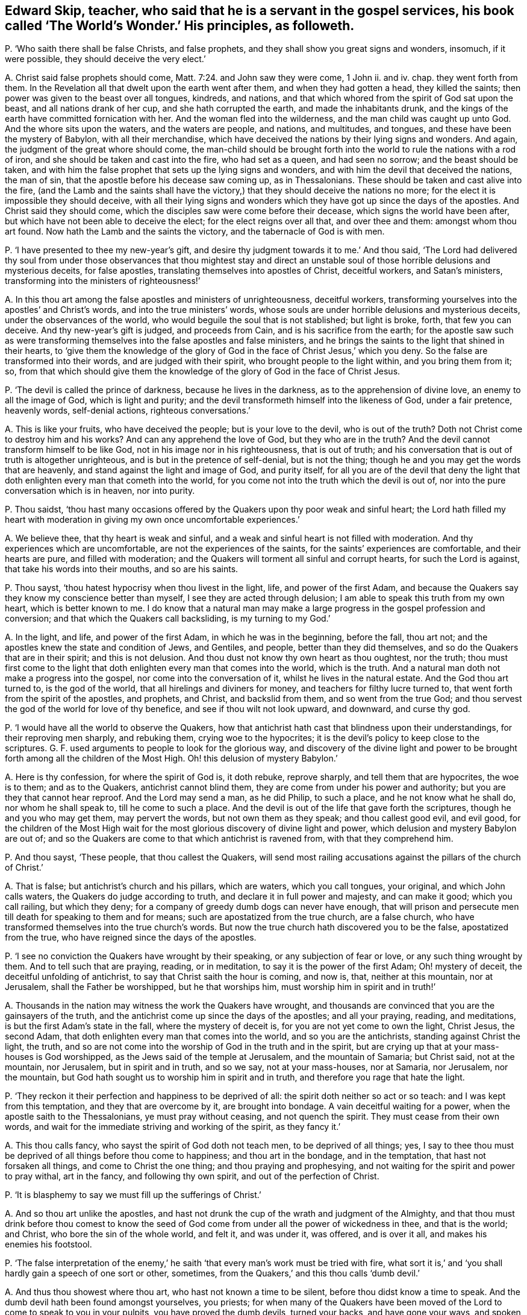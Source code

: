 [#ch-106.style-blurb, short="The World`'s Wonder"]
== Edward Skip, teacher, who said that he is a servant in the gospel services, his book called '`The World`'s Wonder.`' His principles, as followeth.

[.discourse-part]
P+++.+++ '`Who saith there shall be false Christs, and false prophets,
and they shall show you great signs and wonders, insomuch, if it were possible,
they should deceive the very elect.`'

[.discourse-part]
A+++.+++ Christ said false prophets should come, Matt. 7:24. and John saw they were come,
1 John ii.
and iv.
chap.
they went forth from them.
In the Revelation all that dwelt upon the earth went after them,
and when they had gotten a head, they killed the saints;
then power was given to the beast over all tongues, kindreds, and nations,
and that which whored from the spirit of God sat upon the beast,
and all nations drank of her cup, and she hath corrupted the earth,
and made the inhabitants drunk,
and the kings of the earth have committed fornication with her.
And the woman fled into the wilderness, and the man child was caught up unto God.
And the whore sits upon the waters, and the waters are people, and nations,
and multitudes, and tongues, and these have been the mystery of Babylon,
with all their merchandise,
which have deceived the nations by their lying signs and wonders.
And again, the judgment of the great whore should come,
the man-child should be brought forth into the world
to rule the nations with a rod of iron,
and she should be taken and cast into the fire, who had set as a queen,
and had seen no sorrow; and the beast should be taken,
and with him the false prophet that sets up the lying signs and wonders,
and with him the devil that deceived the nations, the man of sin,
that the apostle before his decease saw coming up, as in Thessalonians.
These should be taken and cast alive into the fire,
(and the Lamb and the saints shall have the victory,)
that they should deceive the nations no more;
for the elect it is impossible they should deceive,
with all their lying signs and wonders which they
have got up since the days of the apostles.
And Christ said they should come, which the disciples saw were come before their decease,
which signs the world have been after, but which have not been able to deceive the elect;
for the elect reigns over all that, and over thee and them: amongst whom thou art found.
Now hath the Lamb and the saints the victory, and the tabernacle of God is with men.

[.discourse-part]
P+++.+++ '`I have presented to thee my new-year`'s gift,
and desire thy judgment towards it to me.`' And thou said,
'`The Lord had delivered thy soul from under those observances that thou mightest
stay and direct an unstable soul of those horrible delusions and mysterious deceits,
for false apostles, translating themselves into apostles of Christ, deceitful workers,
and Satan`'s ministers, transforming into the ministers of righteousness!`'

[.discourse-part]
A+++.+++ In this thou art among the false apostles and ministers of unrighteousness,
deceitful workers, transforming yourselves into the apostles`' and Christ`'s words,
and into the true ministers`' words,
whose souls are under horrible delusions and mysterious deceits,
under the observances of the world, who would beguile the soul that is not stablished;
but light is broke, forth, that few you can deceive.
And thy new-year`'s gift is judged, and proceeds from Cain,
and is his sacrifice from the earth;
for the apostle saw such as were transforming themselves
into the false apostles and false ministers,
and he brings the saints to the light that shined in their hearts,
to '`give them the knowledge of the glory of God
in the face of Christ Jesus,`' which you deny.
So the false are transformed into their words, and are judged with their spirit,
who brought people to the light within, and you bring them from it; so,
from that which should give them the knowledge of
the glory of God in the face of Christ Jesus.

[.discourse-part]
P+++.+++ '`The devil is called the prince of darkness, because he lives in the darkness,
as to the apprehension of divine love, an enemy to all the image of God,
which is light and purity; and the devil transformeth himself into the likeness of God,
under a fair pretence, heavenly words, self-denial actions, righteous conversations.`'

[.discourse-part]
A+++.+++ This is like your fruits, who have deceived the people; but is your love to the devil,
who is out of the truth?
Doth not Christ come to destroy him and his works?
And can any apprehend the love of God, but they who are in the truth?
And the devil cannot transform himself to be like God,
not in his image nor in his righteousness, that is out of truth;
and his conversation that is out of truth is altogether unrighteous,
and is but in the pretence of self-denial, but is not the thing;
though he and you may get the words that are heavenly,
and stand against the light and image of God, and purity itself,
for all you are of the devil that deny the light that doth
enlighten every man that cometh into the world,
for you come not into the truth which the devil is out of,
nor into the pure conversation which is in heaven, nor into purity.

[.discourse-part]
P+++.+++ Thou saidst,
'`thou hast many occasions offered by the Quakers upon thy poor weak and sinful heart;
the Lord hath filled my heart with moderation in giving my own once uncomfortable experiences.`'

[.discourse-part]
A+++.+++ We believe thee, that thy heart is weak and sinful,
and a weak and sinful heart is not filled with moderation.
And thy experiences which are uncomfortable, are not the experiences of the saints,
for the saints`' experiences are comfortable, and their hearts are pure,
and filled with moderation; and the Quakers will torment all sinful and corrupt hearts,
for such the Lord is against, that take his words into their mouths,
and so are his saints.

[.discourse-part]
P+++.+++ Thou sayst, '`thou hatest hypocrisy when thou livest in the light, life,
and power of the first Adam,
and because the Quakers say they know my conscience better than myself,
I see they are acted through delusion; I am able to speak this truth from my own heart,
which is better known to me.
I do know that a natural man may make a large progress
in the gospel profession and conversion;
and that which the Quakers call backsliding, is my turning to my God.`'

[.discourse-part]
A+++.+++ In the light, and life, and power of the first Adam, in which he was in the beginning,
before the fall, thou art not; and the apostles knew the state and condition of Jews,
and Gentiles, and people, better than they did themselves,
and so do the Quakers that are in their spirit; and this is not delusion.
And thou dust not know thy own heart as thou oughtest, nor the truth;
thou must first come to the light that doth enlighten
every man that comes into the world,
which is the truth.
And a natural man doth not make a progress into the gospel,
nor come into the conversation of it, whilst he lives in the natural estate.
And the God thou art turned to, is the god of the world,
that all hirelings and diviners for money, and teachers for filthy lucre turned to,
that went forth from the spirit of the apostles, and prophets, and Christ,
and backslid from them, and so went from the true God;
and thou servest the god of the world for love of thy benefice,
and see if thou wilt not look upward, and downward, and curse thy god.

[.discourse-part]
P+++.+++ '`I would have all the world to observe the Quakers,
how that antichrist hath cast that blindness upon their understandings,
for their reproving men sharply, and rebuking them, crying woe to the hypocrites;
it is the devil`'s policy to keep close to the scriptures.
G+++.+++ F. used arguments to people to look for the glorious way,
and discovery of the divine light and power to be brought
forth among all the children of the Most High.
Oh! this delusion of mystery Babylon.`'

[.discourse-part]
A+++.+++ Here is thy confession, for where the spirit of God is, it doth rebuke,
reprove sharply, and tell them that are hypocrites, the woe is to them;
and as to the Quakers, antichrist cannot blind them,
they are come from under his power and authority;
but you are they that cannot hear reproof.
And the Lord may send a man, as he did Philip, to such a place,
and he not know what he shall do, nor whom he shall speak to,
till he come to such a place.
And the devil is out of the life that gave forth the scriptures,
though he and you who may get them, may pervert the words,
but not own them as they speak; and thou callest good evil, and evil good,
for the children of the Most High wait for the most
glorious discovery of divine light and power,
which delusion and mystery Babylon are out of;
and so the Quakers are come to that which antichrist is ravened from,
with that they comprehend him.

[.discourse-part]
P+++.+++ And thou sayst, '`These people, that thou callest the Quakers,
will send most railing accusations against the pillars of the church of Christ.`'

[.discourse-part]
A+++.+++ That is false; but antichrist`'s church and his pillars, which are waters,
which you call tongues, your original, and which John calls waters,
the Quakers do judge according to truth, and declare it in full power and majesty,
and can make it good; which you call railing, but which they deny;
for a company of greedy dumb dogs can never have enough,
that will prison and persecute men till death for speaking to them and for means;
such are apostatized from the true church, are a false church,
who have transformed themselves into the true church`'s words.
But now the true church hath discovered you to be the false, apostatized from the true,
who have reigned since the days of the apostles.

[.discourse-part]
P+++.+++ '`I see no conviction the Quakers have wrought by their speaking,
or any subjection of fear or love, or any such thing wrought by them.
And to tell such that are praying, reading, or in meditation,
to say it is the power of the first Adam; Oh! mystery of deceit,
the deceitful unfolding of antichrist, to say that Christ saith the hour is coming,
and now is, that, neither at this mountain, nor at Jerusalem,
shall the Father be worshipped, but he that worships him,
must worship him in spirit and in truth!`'

[.discourse-part]
A+++.+++ Thousands in the nation may witness the work the Quakers have wrought,
and thousands are convinced that you are the gainsayers of the truth,
and the antichrist come up since the days of the apostles; and all your praying, reading,
and meditations, is but the first Adam`'s state in the fall,
where the mystery of deceit is, for you are not yet come to own the light, Christ Jesus,
the second Adam, that doth enlighten every man that comes into the world,
and so you are the antichrists, standing against Christ the light, the truth,
and so are not come into the worship of God in the truth and in the spirit,
but are crying up that at your mass-houses is God worshipped,
as the Jews said of the temple at Jerusalem, and the mountain of Samaria;
but Christ said, not at the mountain, nor Jerusalem, but in spirit and in truth,
and so we say, not at your mass-houses, nor at Samaria, nor Jerusalem, nor the mountain,
but God hath sought us to worship him in spirit and in truth,
and therefore you rage that hate the light.

[.discourse-part]
P+++.+++ '`They reckon it their perfection and happiness to be deprived of all:
the spirit doth neither so act or so teach: and I was kept from this temptation,
and they that are overcome by it, are brought into bondage.
A vain deceitful waiting for a power, when the apostle saith to the Thessalonians,
ye must pray without ceasing, and not quench the spirit.
They must cease from their own words,
and wait for the immediate striving and working of the spirit, as they fancy it.`'

[.discourse-part]
A+++.+++ This thou calls fancy, who sayst the spirit of God doth not teach men,
to be deprived of all things; yes,
I say to thee thou must be deprived of all things before thou come to happiness;
and thou art in the bondage, and in the temptation, that hast not forsaken all things,
and come to Christ the one thing; and thou praying and prophesying,
and not waiting for the spirit and power to pray withal, art in the fancy,
and following thy own spirit, and out of the perfection of Christ.

[.discourse-part]
P+++.+++ '`It is blasphemy to say we must fill up the sufferings of Christ.`'

[.discourse-part]
A+++.+++ And so thou art unlike the apostles,
and hast not drunk the cup of the wrath and judgment of the Almighty,
and that thou must drink before thou comest to know the seed of
God come from under all the power of wickedness in thee,
and that is the world; and Christ, who bore the sin of the whole world, and felt it,
and was under it, was offered, and is over it all, and makes his enemies his footstool.

[.discourse-part]
P+++.+++ '`The false interpretation of the enemy,`' he saith '`that
every man`'s work must be tried with fire,
what sort it is,`' and '`you shall hardly gain a speech of one sort or other, sometimes,
from the Quakers,`' and this thou calls '`dumb devil.`'

[.discourse-part]
A+++.+++ And thus thou showest where thou art, who hast not known a time to be silent,
before thou didst know a time to speak.
And the dumb devil hath been found amongst yourselves, you priests;
for when many of the Quakers have been moved of the
Lord to come to speak to you in your pulpits,
you have proved the dumb devils, turned your backs, and have gone your ways,
and spoken never a word to them.
And thy works and all men`'s shall be tried by the fire,
and that is not perverting scripture, as also saith the apostle.
And thou never hast passed through the wrath of God, but it is yet to come,
and the sufferings of Christ thou knowest not.

[.discourse-part]
P+++.+++ '`And it will be a lie and delusion,
for the spirit when it sanctifies the hearts to go
about to tear their hearts out of their bodies,
when David`'s bones were broken, and his flesh would scarcely cleave;
it is far from me to think that this was under the apprehension of wrath;
shall a man think that he suffered for his sanctification?`'

[.discourse-part]
A+++.+++ The spirit of God tears out the old hearts, and so,
before man is sanctified throughout he must know suffering, and his wretched state;
yet sanctification brings peace in the end, and life.
And David`'s condition thou art ignorant of, and knowest not;
for he was sensible of the wrath before his sins
were removed as far as the east is from the west,
and he had joy and peace;
but trembling and quaking is become a mock and scoff amongst you,
for there is a trembling and rejoicing, and there is a trembling in the sorrow.

[.discourse-part]
P+++.+++ '`When the Quakers are commanded many times to go,
they have not that leisure to dress them: this is a hard master surely, not Christ,
therefore Satan,
for the Lord is not wont to do things ignorantly to deceive his servants.
And they are brought to fast from all manner of food three nights and three days,
most feeble, wretched creatures, contrary to the law of nature;
so they are not capable of bearing the glory of God, so ministers of antichrist,
and they are made to deny their callings and possessions.
I would eat more than I desired, because I would give no offence.`'

[.discourse-part]
A+++.+++ In this thou hast showed thy ignorance of the scriptures, and Christ;
for he that is on the house top, let him not come down to put on his clothes.
And they that went on his message were not to take two coats:
and when they went on his message,
they did not go to dress themselves with boot-hose-tops, and double cuffs, and ribands,
and rings, as the priest doth; and what God doth, it is in his wisdom,
beyond the ignorance of mankind, and they that receive it must be in his fear.
And Christ is not a hard master, as thou thinkest, because some go,
not dressing them in their apparel, who go to do his command;
but thou who art wicked and slothful, hast so judged with the wrong and false judgment.
And many of the saints have fasted till they might number their bones; and Christ fasted,
and this was not contrary to the law of nature,
and did not make them incapable of receiving the glory of God; neither was it antichrist.
And thou who art of him, canst eat and drink more than thou hast desire,
because thou wouldst not offend others, and that is contrary to the law of nature.
And the saints forsook their callings and possessions, and the world;
but you priests run into great possessions, which you get out of poor people`'s labours;
so you are like the false apostles and antichrist, not like Christ and his apostles.

[.discourse-part]
P+++.+++ '`They have a gloss put upon Christ`'s words to his disciples,
when he bids them that they should take no care what to speak,
it should be given them in the same hour.
And of their going naked,
I never knew the mind of the Lord discovering by any of his servants,
neither under the old nor new covenant.
And these dreamers go to a place,
and do not know what to say till they come to the place.`'

[.discourse-part]
A+++.+++ Philip was sent to a place, and then it was told him what to say, when he came to it.
And he was not a dreamer, but thou art, who goes without a command from God,
and runs when he never sent thee, and follows thy own spirit.
And they that speak as the spirit gives them utterance, and moves them, take no thought,
but it is given them in the same hour; and thou that art out of this, art in the glosses.
It was the mind of the Lord for Isaiah to go naked,
and to strip himself in Egypt and Ethiopia,
as many are moved of the Lord to go naked among you of spiritual Egypt and Ethiopia,
and to put off their clothes; which is a figure to you,
that the sheep`'s clothing must be taken off of your ravening wolves`' backs.

[.discourse-part]
P+++.+++ Thou sayst, '`For the present thou dost not apprehend any thing more,
but that the devil shall transform himself into an angel of light.
And there are hardly a people to be found that cry out more against sin,
and the appearance of sin, and unrighteousness, than they do, as far as I know,
or have heard, to declare them to be carried forth as ministers of righteousness.`'

[.discourse-part]
A+++.+++ Thy apprehension is vain, and judgment false;
for the devil transformed himself into an angel of light before the apostles`' decease,
and so is transformed in you, who have the words, but out of the life;
for the devil could not transform into the apostles, while they were in the life.
And you are antichrist that are crying out against sin and unrighteousness,
and live in it; but the Quakers are the enemies of sin, and the friends of souls,
who are the ministers of righteousness, and declared so to be in all your consciences,
to be in the life of all the prophets, apostles, and Christ,
and they do see that you are transformed into their words, but out of the life,
and with that judged.

[.discourse-part]
P+++.+++ '`I am persuaded the Quakers do not tell a lie,
that Satan he will either choose to do some things, as healing some infirmity,
and turning water into wine, and the like; this is a deceitful way enough,
that all the belly-gods in England may become Quakers;
this labour of mine may make thousands to refuse their errors and delusions,
because it can be done through a great light that is in antichrist.`'

[.discourse-part]
A+++.+++ The Quakers are in the truth, and out of the lie, and they see you are in it,
for antichrist is turned from the light;
and the devil is not he that turns water into wine, and heals the sick and infirmities,
nor antichrist, but the true Christ; where did you read that they turned water into wine,
or healed the sick?
Therefore, thou and you, by your delusions and errors, labour to deceive thousands.
And thou hast cleared the Quakers from being in the error or delusion, for thou sayst,
'`they dare not lie,`' then they are not of the devil,
who is the ground of all error and delusion.
And you priests are the greatest belly-god sin the nation,
for you devour up the tenths of the nation, of poor husband-men,
and so you cannot endure the power that makes to tremble, so cannot endure the salvation.

[.discourse-part]
P+++.+++ '`What if one of these Quakers should be sent to a blind leader of the people,
and a man is not able to reply a word, and it may be, a good scholar.`'

[.discourse-part]
A+++.+++ They you in scorn call Quakers have been moved by the power of the Lord God,
to come against such as thou art, leaders of the blind,
though you have been great scholars,
and when you have not been able to resist their spirit,
but found naked from the spirit of the Lord,
you have cried to your rulers and magistrates, to help take them away,
cast them into prison; and these have been your weapons,
and antichrist`'s court and fort, and the wolves in the sheep`'s clothing,
strong against them that are in the apostles`' and Christ`'s power, and life,
and doctrine, and now you are discovered.

[.discourse-part]
P+++.+++ '`The crucifying the son of God afresh, that is, Christ without,
or else in the heart of another,
not in his own that doth it,`' and thou sayst '`thou engages thy affections to the seekers,
because of their attainments.`'

[.discourse-part]
A+++.+++ He that crucifies Christ afresh to himself, first crucifies him his own heart,
before he crucifies him in another`'s heart without him;
and it is the affections that thou art joined with to people, and not with the spirit,
to the notional attainments; for hadst thou been in the spirit,
thou wouldst not have written such a book as this is against the truth;
or hadst thou answered the principle of God in the seekers, or minded the life in them;
or in thy own particular, you might have lived in unity with God and scripture.
But whither art thou turned now, to thy great fat benefice?
And didst steal some words from the seekers,
and sell them to poor people to make a trade of them.

[.discourse-part]
P+++.+++ '`Thou sayst thou wouldst have all people take a right way in opposing the Quakers,
with a strong understanding in the scriptures to reason with them.`'

[.discourse-part]
A+++.+++ All your understanding and your reasoning, if you get all the scriptures,
are not able, being out of the life that gave forth the scriptures,
to resist the spirit of the Quakers,
which is that which was in them that gave forth scriptures,
though you may gainsay and oppose like Cain, Core, and Balaam; but woe unto you!

[.discourse-part]
P+++.+++ '`I shall give my consent, if the Quakers transgress our laws,
they might have double punishment;
and if you will not believe the truth that comes from them,
I hope you will believe it as it comes from the mouth of God;
with speed forsake the Quakers`' society wholly, public and private.`'

[.discourse-part]
A+++.+++ Here is thy confession again, and judgment, and thy injustice;
wouldst thou have double punishment inflicted upon them that break the law?
And dost thou say that the Quakers are the mouth of God,
and if you will not believe the truth as it comes from them,
believe it as it comes from the mouth of God;
and yet must people wholly forsake the society of the Quakers, public and private,
and call this overcoming strong questions?
This is the strengthening of strong questions, overcoming you that are in the deceit,
who are to be judged.

[.discourse-part]
P+++.+++ '`That God is all, and in all.`'

[.discourse-part]
A+++.+++ The scripture saith so, God is all, and in all, and through you all, and over you all,
blessed forever; and this is not to justify any profaneness nor wicked actions,
but it is you that would not have the Lord to have room in your hearts,
that would not have him to be in people, nor have him there to reign.

[.discourse-part]
P+++.+++ '`I have some time told the Quakers,
that I did conceive the design of antichrist was to bring
them in the end to work all manner of uncleanness;
I now judge they are carried from one degree to another to act righteousness.`'

[.discourse-part]
A+++.+++ Here thou confounds thy imagination,
and hast showed thou hast followed thy own spirit;
and thy false prophecy is come to an end, and thou hast proved thyself to be a dreamer,
for they are in the righteousness, which comprehends thee.

[.discourse-part]
P+++.+++ Thou sayst, '`The Lord doth not regain any of our age to walk so,
they that are called the Anabaptists, and yet thou ownest them.`'

[.discourse-part]
A+++.+++ Dost thou own that which the Lord doth not require?
And do they practise that which the Lord doth not require?
And so thou hast given judgment upon thyself and them both.

[.discourse-part]
P+++.+++ I having also communion with my former society,
which is broken off through the mysterious working of antichrist,
I would have spared my pen for a few lines, but for the sake of a very few in the nation;
and I have not time to write one line, from first to last, twice;
expect not from me an army of reasons and arguments.

[.discourse-part]
A+++.+++ Thou hadst better have spared thy pen and tongue both,
than have written that which thou hast written,
whose communion is with the mysterious working of antichrist,
and there are but few in the nation but will see thy work is but fuel for the fire.
And abundance of stuff thou hast in thy book, which is not worth mentioning,
but will fall upon thy head.
In the day of thy judgment the witness shall answer.
